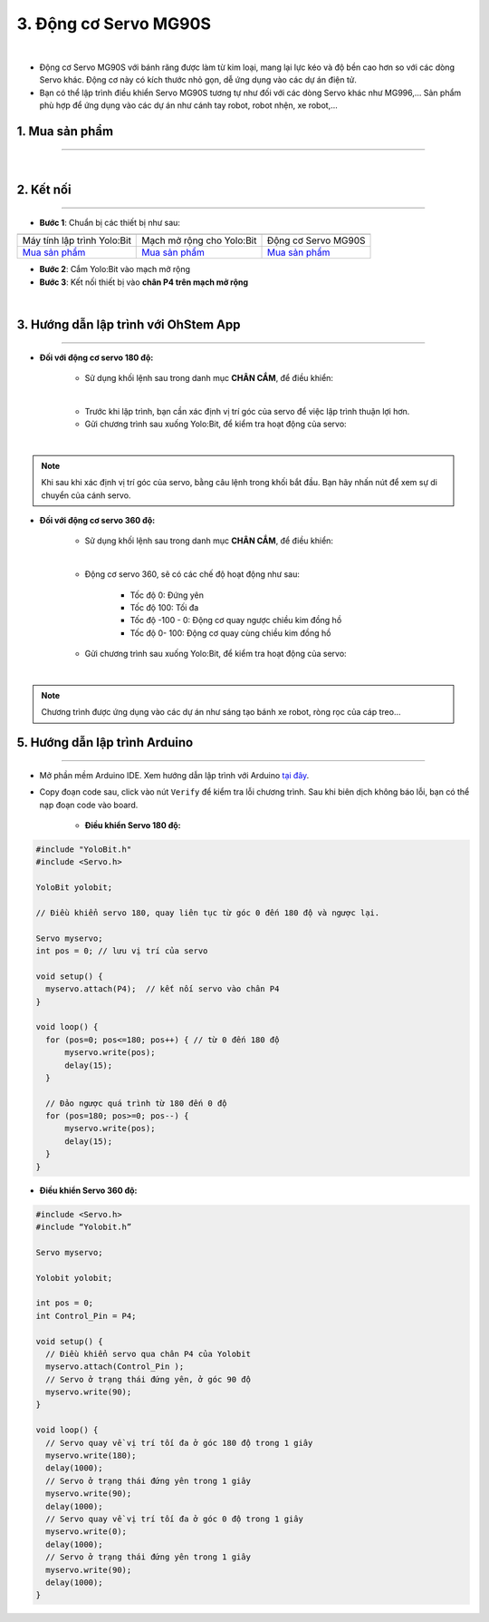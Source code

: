 3. Động cơ Servo MG90S
=============

.. image:: images/3.1.png
    :width: 400px
    :align: center 
| 

- Động cơ Servo MG90S với bánh răng được làm từ kim loại, mang lại lực kéo và độ bền cao hơn so với các dòng Servo khác. Động cơ này có kích thước nhỏ gọn, dễ ứng dụng vào các dự án điện tử.

- Bạn có thể lập trình điều khiển Servo MG90S tương tự như đối với các dòng Servo khác như MG996,… Sản phẩm phù hợp để ứng dụng vào các dự án như cánh tay robot, robot nhện, xe robot,…


**1. Mua sản phẩm**
-----------
----------

..  image:: images/gio.png
    :alt: some image
    :target: https://ohstem.vn/product/dong-co-servo-mg90s/
    :class: with-shadow
    :scale: 100%
    :align: center
|

**2. Kết nối**
------------
------------

- **Bước 1**: Chuẩn bị các thiết bị như sau: 

.. list-table:: 
   :widths: auto
   :header-rows: 1
     
   * - .. image:: images/yolo.png
          :width: 200px
          :align: center
     - .. image:: images/mmr.png
          :width: 200px
          :align: center
     - .. image:: images/3.1.png
          :width: 200px
          :align: center
   * - Máy tính lập trình Yolo:Bit
     - Mạch mở rộng cho Yolo:Bit
     - Động cơ Servo MG90S
   * - `Mua sản phẩm <https://ohstem.vn/product/may-tinh-lap-trinh-yolobit/>`_
     - `Mua sản phẩm <https://ohstem.vn/product/grove-shield/>`_
     - `Mua sản phẩm <https://ohstem.vn/product/dong-co-servo-mg90s/>`_


- **Bước 2**: Cắm Yolo:Bit vào mạch mở rộng

- **Bước 3**: Kết nối thiết bị vào **chân P4 trên mạch mở rộng**

.. image:: images/3.2.png
    :scale: 100%
    :align: center 
| 

**3. Hướng dẫn lập trình với OhStem App**
--------
------------

- **Đối với động cơ servo 180 độ:** 

    + Sử dụng khối lệnh sau trong danh mục **CHÂN CẮM**, để điều khiển:

    .. image:: images/2.3.png
        :scale: 100%
        :align: center 
    |

    + Trước khi lập trình, bạn cần xác định vị trí góc của servo để việc lập trình thuận lợi hơn.

    + Gửi chương trình sau xuống Yolo:Bit, để kiểm tra hoạt động của servo:

    .. image:: images/2.4.png
        :scale: 100%
        :align: center 
    |

.. note:: 

   Khi sau khi xác định vị trí góc của servo, bằng câu lệnh trong khối bắt đầu. Bạn hãy nhấn nút để xem sự di chuyển của cánh servo.


- **Đối với động cơ servo 360 độ:** 

    + Sử dụng khối lệnh sau trong danh mục **CHÂN CẮM**, để điều khiển:

    .. image:: images/2.5.png
        :scale: 100%
        :align: center 
    |

    + Động cơ servo 360, sẽ có các chế độ hoạt động như sau: 

        - Tốc độ 0: Đứng yên
        - Tốc độ 100: Tối đa
        - Tốc độ -100 - 0: Động cơ quay ngược chiều kim đồng hồ
        - Tốc độ 0- 100: Động cơ quay cùng chiều kim đồng hồ

    + Gửi chương trình sau xuống Yolo:Bit, để kiểm tra hoạt động của servo:

    .. image:: images/2.6.png
        :scale: 100%
        :align: center 
    |

.. note::

    Chương trình được ứng dụng vào các dự án như sáng tạo bánh xe robot, ròng rọc của cáp treo… 

**5. Hướng dẫn lập trình Arduino**
--------
------------

- Mở phần mềm Arduino IDE. Xem hướng dẫn lập trình với Arduino `tại đây <https://docs.ohstem.vn/en/latest/module/cai-dat-arduino.html>`_. 

- Copy đoạn code sau, click vào nút ``Verify`` để kiểm tra lỗi chương trình. Sau khi biên dịch không báo lỗi, bạn có thể nạp đoạn code vào board. 

    + **Điều khiển Servo 180 độ:**

.. code-block:: guess

    #include "YoloBit.h"  
    #include <Servo.h>
    
    YoloBit yolobit;

    // Điều khiển servo 180, quay liên tục từ góc 0 đến 180 độ và ngược lại. 

    Servo myservo;
    int pos = 0; // lưu vị trí của servo

    void setup() {
      myservo.attach(P4);  // kết nối servo vào chân P4
    }

    void loop() {
      for (pos=0; pos<=180; pos++) { // từ 0 đến 180 độ
          myservo.write(pos);
          delay(15);
      }

      // Đảo ngược quá trình từ 180 đến 0 độ
      for (pos=180; pos>=0; pos--) {
          myservo.write(pos);
          delay(15);
      }
    }
    

+ **Điều khiển Servo 360 độ:**

.. code-block:: guess

    #include <Servo.h>
    #include “Yolobit.h”
    
    Servo myservo;
   
    Yolobit yolobit;
    
    int pos = 0;
    int Control_Pin = P4;

    void setup() {
      // Điều khiển servo qua chân P4 của Yolobit
      myservo.attach(Control_Pin );
      // Servo ở trạng thái đứng yên, ở góc 90 độ
      myservo.write(90);
    }

    void loop() {
      // Servo quay về vị trí tối đa ở góc 180 độ trong 1 giây
      myservo.write(180);
      delay(1000);
      // Servo ở trạng thái đứng yên trong 1 giây
      myservo.write(90);
      delay(1000);
      // Servo quay về vị trí tối đa ở góc 0 độ trong 1 giây
      myservo.write(0);
      delay(1000);
      // Servo ở trạng thái đứng yên trong 1 giây
      myservo.write(90);
      delay(1000);
    }

